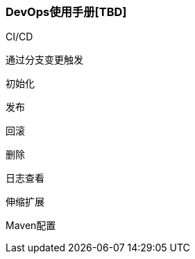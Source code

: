 [[devops-user-manual]]
=== DevOps使用手册[TBD]

CI/CD

通过分支变更触发

初始化

发布

回滚

删除

日志查看

伸缩扩展

Maven配置




